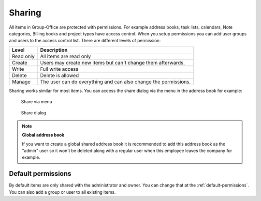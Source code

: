 .. _sharing:

Sharing
=======

All items in Group-Office are protected with permissions. For example 
address books, task lists, calendars, Note categories, Billing books and 
project types have access control. When you setup permissions you can add 
user groups and users to the access control list. There are different levels of 
permission:

+-------------------+---------------------------------------------------------+
| Level             | Description                                             |
+===================+=========================================================+
| Read only         | All items are read only                                 |
+-------------------+---------------------------------------------------------+
| Create            | Users may create new items but can't change them        |
|                   | afterwards.                                             |
+-------------------+---------------------------------------------------------+
| Write             | Full write access                                       |
+-------------------+---------------------------------------------------------+
| Delete            | Delete is allowed                                       |
+-------------------+---------------------------------------------------------+
| Manage            | The user can do everything and can also change the      |
|                   | permissions.                                            |
+-------------------+---------------------------------------------------------+

Sharing works similar for most items. You can access the share dialog via the 
menu in the address book for example:


.. figure:: /_static/using/sharing/share-menu.png
   :width: 50%
   
   Share via menu


.. figure:: /_static/using/sharing/share-dialog.png
   :width: 100%
   
   Share dialog


.. note:: **Global address book**

   If you want to create a global shared address book it is recommended to add 
   this address book as the "admin" user so it won't be deleted along with a 
   regular user when this employee leaves the company for example.


Default permissions
-------------------

By default items are only shared with the administrator and owner. You can change that at the :ref:`default-permissions`.
You can also add a group or user to all existing items.
